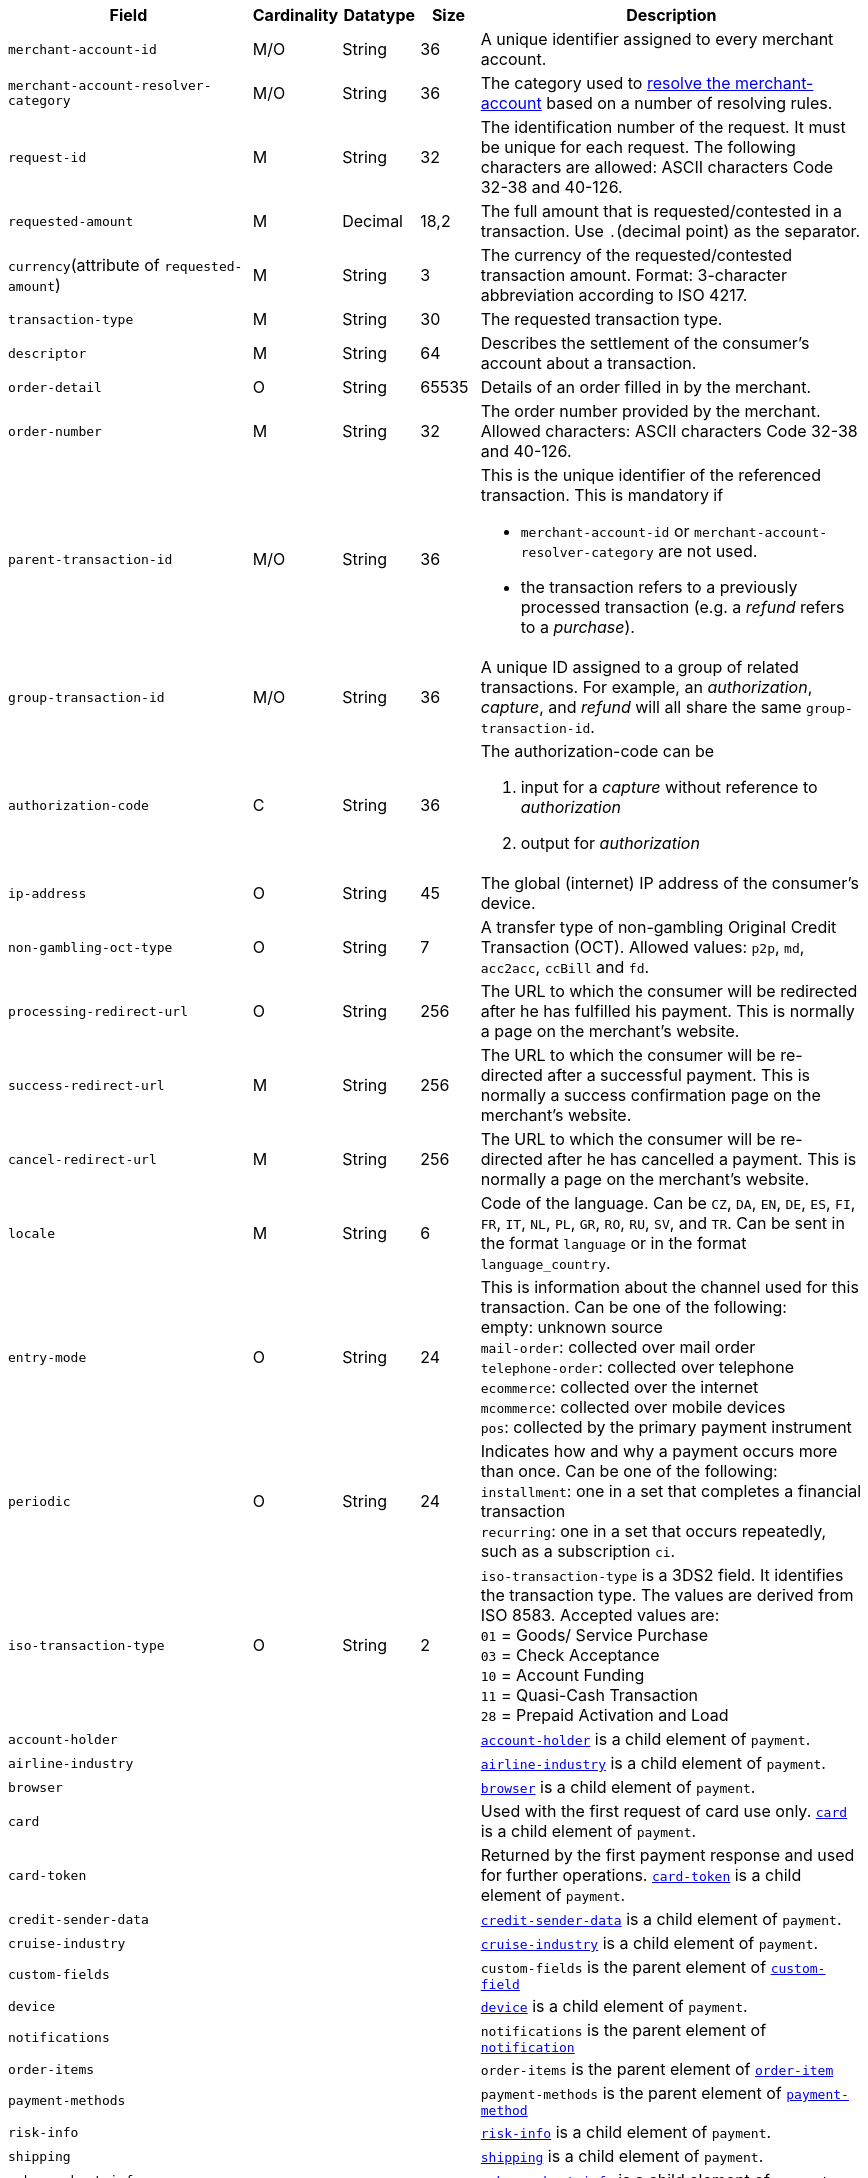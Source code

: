 [cols="30m,6,9,7,48a"]
|===
| Field | Cardinality | Datatype | Size | Description

|merchant-account-id 
|M/O 
|String 
|36 
|A unique identifier assigned to every merchant account.
//KKS: MAID is conditional, even though above we state that we have M, O and M/O.
|merchant-account-resolver-category 
|M/O 
|String 
|36 
|The category used to <<GeneralPlatformFeatures_ResolverCategoryCode, resolve the merchant-account>> based on a number of resolving rules.

|request-id 
|M 
|String 
|32 
|The identification number of the request. It must be unique for each request. The following characters are allowed: ASCII characters Code 32-38 and 40-126.

|requested-amount 
|M 
|Decimal 
|18,2 
|The full amount that is requested/contested in a transaction. Use ``.``(decimal point) as the separator.

a|``currency``(attribute of ``requested-amount``) 
|M 
|String 
|3 
|The currency of the requested/contested transaction amount. Format: 3-character abbreviation according to ISO 4217.
//KKS: is that, broadly speaking, a child of requested amount?

|transaction-type 
|M 
|String 
|30 
|The requested transaction type.

|descriptor 
|M 
|String 
|64 
|Describes the settlement of the consumer's account about a transaction. 

|order-detail 
|O 
|String 
|65535 
|Details of an order filled in by the merchant.

|order-number 
|M 
|String 
|32 
|The order number provided by the merchant. Allowed characters: ASCII characters Code 32-38 and 40-126.
| parent-transaction-id | M/O | String | 36 | This is the unique identifier of the referenced transaction. This is mandatory if 

- ``merchant-account-id`` or ``merchant-account-resolver-category`` are not used.
- the transaction refers to a previously processed transaction (e.g. a _refund_ refers to a _purchase_).

|group-transaction-id 
|M/O 
|String 
|36 
|A unique ID assigned to a group of related transactions. For example, an _authorization_, _capture_, and _refund_ will all share the same ``group-transaction-id``.
| authorization-code | C | String | 36 | The authorization-code can be

. input for a _capture_ without reference to _authorization_
. output for _authorization_
//-
//KKS: Follow up task: clarify use of field. output for or of authorization?
| ip-address | O | String | 45 | The global (internet) IP address of the consumer's device.
| non-gambling-oct-type | O | String | 7 | A transfer type of non-gambling Original Credit Transaction (OCT).
Allowed values: ``p2p``, ``md``, ``acc2acc``, ``ccBill`` and ``fd``.
//KKS: Follow up task: Provide a brief description for each of these values.
//vhauss: According to line 103 "non-gambling-oct-type"'s data type should be "Enumeration"!
| processing-redirect-url | O | String | 256 | The URL to which the consumer will be redirected after he has fulfilled his payment. This is normally a page
on the merchant's website.
| success-redirect-url | M | String | 256 | The URL to which the consumer will be re-directed after a successful payment. This is normally a success
confirmation page on the merchant's website.
| cancel-redirect-url | M | String | 256 | The URL to which the consumer will be re-directed after he has cancelled a payment. This is normally a page on the merchant's website.
| locale | M | String | 6 | Code of the language. Can be ``CZ``, ``DA``, ``EN``, ``DE``,
``ES``, ``FI``, ``FR``, ``IT``, ``NL``, ``PL``, ``GR``, ``RO``, ``RU``, ``SV``, and ``TR``.
Can be sent in the format ``language`` or in the format ``language_country``.
//KKS: Follow up task > Pattern for language/language_country.
| entry-mode | O | String | 24 | This is information about the channel used for this transaction.
Can be one of the following: +
empty: unknown source +
``mail-order``: collected over mail order +
``telephone-order``: collected over telephone +
``ecommerce``: collected over the internet +
``mcommerce``: collected over mobile devices +
``pos``: collected by the primary payment instrument
//vhauss: According to line 103 "entry-mode"'s data type should be "Enumeration"!
| periodic | O | String | 24 | Indicates how and why a payment occurs more than once. Can be one of the following: +
``installment``: one in a set that completes a financial transaction +
``recurring``: one in a set that occurs repeatedly, such as a subscription
``ci``.
//KKS: for 3DS2 this can be ``ci`` as well. Follow up task: Provide a brief description for each of these values. 
//vhauss: Now we have additional fields for "periodic" in the 3DS2 context.
//vhauss: What do we do? Install a new "periodic" table? > see line 316 and lines 914 to 937!
//| periodic.recurring-expire-date| C| Date| 10| For recurring payments. Date after which no further recurring payments using this card are allowed. {date-pattern}
//| periodic.recurring-frequency| C| Number| 4| For recurring payments. The minimum number of days between individual payments.
//vhauss: According to line 103 "periodic"'s data type should be "Enumeration"!
| iso-transaction-type | O | String | 2 | ``iso-transaction-type`` is a 3DS2 field. It identifies the transaction type. The values are derived from ISO 8583.
 Accepted values are: +
 ``01`` = Goods/ Service Purchase +
 ``03`` = Check Acceptance +
 ``10`` = Account Funding +
 ``11`` = Quasi-Cash Transaction +
 ``28`` = Prepaid Activation and Load
// Are we aware that we use "transaction type" here in a different context as we use it generally? This requires a more detailed explanation!
//vhauss: According to line 103 "iso-transaction-type"'s data type should be "Enumeration"!

4+| account-holder | <<CC_Fields_xmlelements_request_accountholder, ``account-holder``>> is a child element of ``payment``.
4+| airline-industry | <<CC_Fields_xmlelements_request_airlineindustry, ``airline-industry``>> is a child element of ``payment``.
4+| browser | <<CC_Fields_xmlelements_request_browser, ``browser``>> is a child element of ``payment``.
4+| card | Used with the first request of card use only. <<CC_Fields_xmlelements_request_card, ``card``>> is a child element of ``payment``.
4+| card-token | Returned by the first payment response and used for further operations. <<CC_Fields_xmlelements_request_cardtoken, ``card-token``>> is a child element of ``payment``.
4+| credit-sender-data | <<CC_Fields_xmlelements_request_creditsenderdata, ``credit-sender-data``>> is a child element of ``payment``.
4+| cruise-industry | <<CC_Fields_xmlelements_request_cruiseindustry, ``cruise-industry``>> is a child element of ``payment``.
4+| custom-fields | ``custom-fields`` is the parent element of <<CC_Fields_xmlelements_request_customfield, ``custom-field``>>
4+| device | <<CC_Fields_xmlelements_request_device, ``device``>> is a child element of ``payment``.
4+| notifications | ``notifications`` is the parent element of <<CC_Fields_xmlelements_request_notification, ``notification``>>
4+| order-items | ``order-items`` is the parent element of <<CC_Fields_xmlelements_request_orderitem, ``order-item``>>
4+| payment-methods | ``payment-methods`` is the parent element of <<CC_Fields_xmlelements_request_paymentmethod, ``payment-method``>>
//4+| periodic | <<CC_Fields_xmlelements_request_periodic, periodic>> is a child element of ``payment``.
4+| risk-info | <<CC_Fields_xmlelements_request_riskinfo, ``risk-info``>> is a child element of ``payment``.
4+| shipping | <<CC_Fields_xmlelements_request_shipping, ``shipping``>> is a child element of ``payment``.
4+| sub-merchant-info | <<CC_Fields_xmlelements_request_submerchantinfo, ``sub-merchant-info``>> is a child element of ``payment``.
4+| three-d | <<CC_Fields_xmlelements_request_threed, ``three-d``>> is a child element of ``payment``.
|===